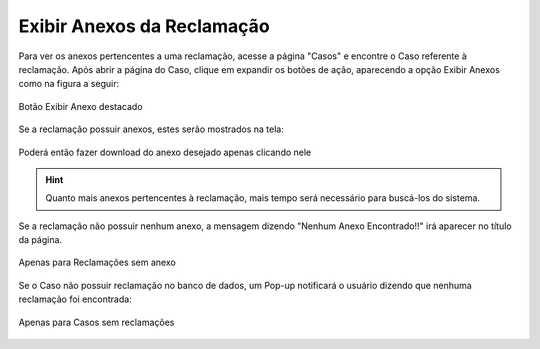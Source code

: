 #################
Exibir Anexos da Reclamação
#################

Para ver os anexos pertencentes a uma reclamação, acesse a página "Casos" e encontre o Caso referente à reclamação. Após abrir a página do Caso, clique em expandir os botões de ação, aparecendo a opção Exibir Anexos como na figura a seguir:

.. figure:: img/botaoExibirAnexos.png
    :alt: Solidity logo
    :align: center
    
    Botão Exibir Anexo destacado


Se a reclamação possuir anexos, estes serão mostrados na tela:

.. figure:: img/anexosExibidos.png
    :alt: Solidity logo
    :align: center
    
    Poderá então fazer download do anexo desejado apenas clicando nele


.. Hint:: Quanto mais anexos pertencentes à reclamação, mais tempo será necessário para buscá-los do sistema.
    

Se a reclamação não possuir nenhum anexo, a mensagem dizendo "Nenhum Anexo Encontrado!!" irá aparecer no título da página.

.. figure:: img/NenhumAnexoEncontrado.png
    :alt: Solidity logo
    :align: center
    
    Apenas para Reclamações sem anexo
    

Se o Caso não possuir reclamação no banco de dados, um Pop-up notificará o usuário dizendo que nenhuma reclamação foi encontrada:

.. figure:: img/pop-up.png
    :alt: Solidity logo
    :align: center
    
    Apenas para Casos sem reclamações